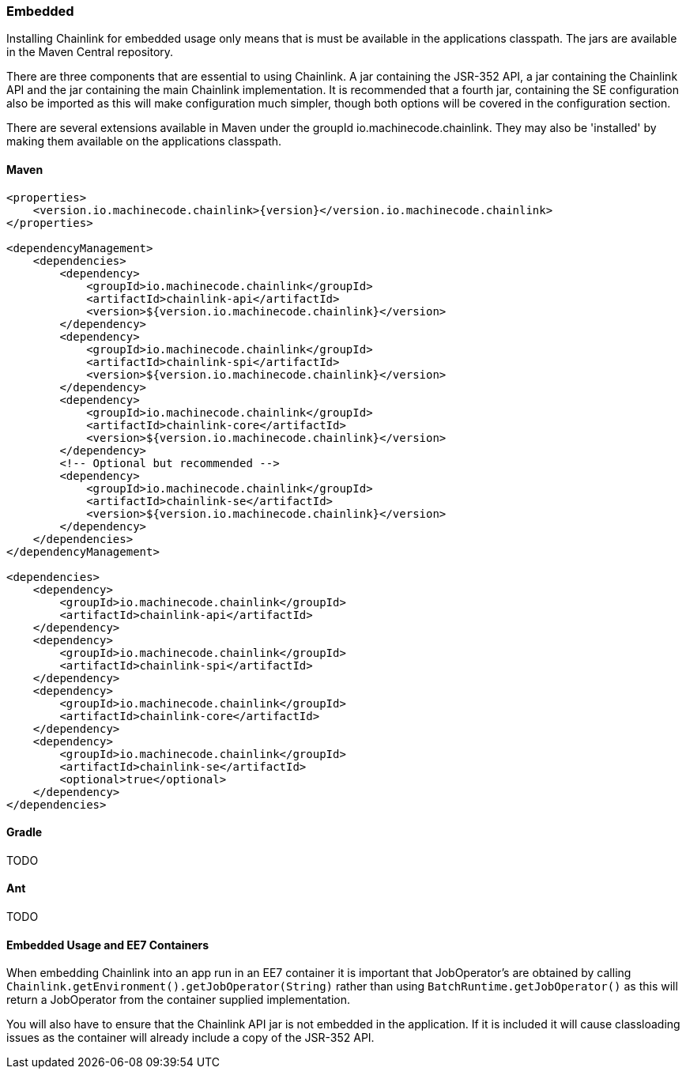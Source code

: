 === Embedded
:version: {version}

Installing Chainlink for embedded usage only means that is must be
available in the applications classpath. The jars are available in
the Maven Central repository.

There are three components that are essential to using Chainlink. A jar
containing the JSR-352 API, a jar containing the Chainlink API and the
jar containing the main Chainlink implementation. It is recommended
that a fourth jar, containing the SE configuration also be imported as
this will make configuration much simpler, though both options will be
covered in the configuration section.

There are several extensions available in Maven under the groupId
io.machinecode.chainlink. They may also be 'installed' by making them
available on the applications classpath.

==== Maven

[source,xml,subs="verbatim,attributes"]
----
<properties>
    <version.io.machinecode.chainlink>{version}</version.io.machinecode.chainlink>
</properties>

<dependencyManagement>
    <dependencies>
        <dependency>
            <groupId>io.machinecode.chainlink</groupId>
            <artifactId>chainlink-api</artifactId>
            <version>${version.io.machinecode.chainlink}</version>
        </dependency>
        <dependency>
            <groupId>io.machinecode.chainlink</groupId>
            <artifactId>chainlink-spi</artifactId>
            <version>${version.io.machinecode.chainlink}</version>
        </dependency>
        <dependency>
            <groupId>io.machinecode.chainlink</groupId>
            <artifactId>chainlink-core</artifactId>
            <version>${version.io.machinecode.chainlink}</version>
        </dependency>
        <!-- Optional but recommended -->
        <dependency>
            <groupId>io.machinecode.chainlink</groupId>
            <artifactId>chainlink-se</artifactId>
            <version>${version.io.machinecode.chainlink}</version>
        </dependency>
    </dependencies>
</dependencyManagement>

<dependencies>
    <dependency>
        <groupId>io.machinecode.chainlink</groupId>
        <artifactId>chainlink-api</artifactId>
    </dependency>
    <dependency>
        <groupId>io.machinecode.chainlink</groupId>
        <artifactId>chainlink-spi</artifactId>
    </dependency>
    <dependency>
        <groupId>io.machinecode.chainlink</groupId>
        <artifactId>chainlink-core</artifactId>
    </dependency>
    <dependency>
        <groupId>io.machinecode.chainlink</groupId>
        <artifactId>chainlink-se</artifactId>
        <optional>true</optional>
    </dependency>
</dependencies>
----

==== Gradle

TODO

==== Ant

TODO

==== Embedded Usage and EE7 Containers

When embedding Chainlink into an app run in an EE7 container it is
important that JobOperator's are obtained by calling `Chainlink.getEnvironment().getJobOperator(String)`
rather than using `BatchRuntime.getJobOperator()` as this will return
a JobOperator from the container supplied implementation.

You will also have to ensure that the Chainlink API jar is not
embedded in the application. If it is included it will cause
classloading issues as the container will already include a copy
of the JSR-352 API.